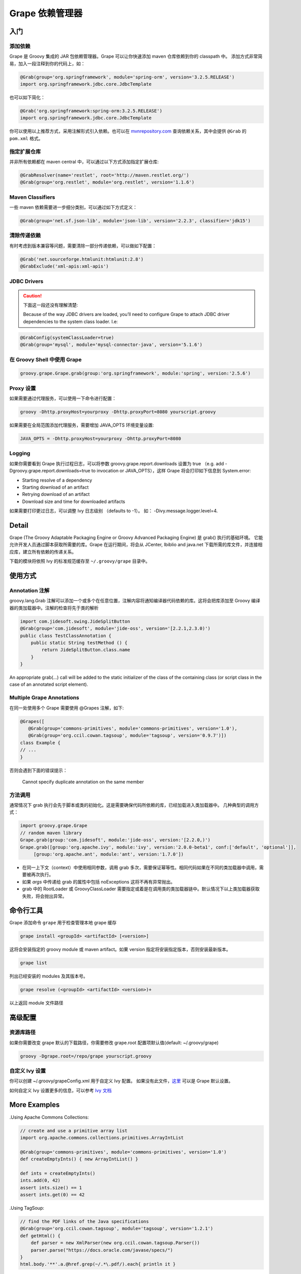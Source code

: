 Grape 依赖管理器
================

入门
-----

添加依赖
^^^^^^^^

Grape 是 Groovy 集成的 JAR 包依赖管理器。Grape 可以让你快速添加 maven 仓库依赖到你的 classpath 中。
添加方式非常简易，加入一段注释到你的代码上，如：

.. code-block:: groovy

    @Grab(group='org.springframework', module='spring-orm', version='3.2.5.RELEASE')
    import org.springframework.jdbc.core.JdbcTemplate

也可以如下简化：

.. code-block:: groovy

    @Grab('org.springframework:spring-orm:3.2.5.RELEASE')
    import org.springframework.jdbc.core.JdbcTemplate

你可以使用以上推荐方式，采用注解形式引入依赖。也可以在 `mvnrepository.com <mvnrepository.com>`_ 查询依赖关系，其中会提供 ``@Grab`` 的 ``pom.xml`` 格式。

指定扩展仓库
^^^^^^^^^^^^^

并非所有依赖都在 maven central 中，可以通过以下方式添加指定扩展仓库:

.. code-block:: groovy


    @GrabResolver(name='restlet', root='http://maven.restlet.org/')
    @Grab(group='org.restlet', module='org.restlet', version='1.1.6')

Maven Classifiers
^^^^^^^^^^^^^^^^^

一些 maven 依赖需要进一步细分类别，可以通过如下方式定义：

.. code-block:: groovy

    @Grab(group='net.sf.json-lib', module='json-lib', version='2.2.3', classifier='jdk15')

清除传递依赖
^^^^^^^^^^^^^

有时考虑到版本兼容等问题，需要清除一部分传递依赖，可以做如下配置：

.. code-block:: groovy

    @Grab('net.sourceforge.htmlunit:htmlunit:2.8')
    @GrabExclude('xml-apis:xml-apis')

JDBC Drivers
^^^^^^^^^^^^

.. caution:: 

    下面这一段还没有理解清楚:

    Because of the way JDBC drivers are loaded, you’ll need to configure Grape to attach JDBC driver dependencies to the system class loader. I.e:

.. code-block:: groovy

    @GrabConfig(systemClassLoader=true)
    @Grab(group='mysql', module='mysql-connector-java', version='5.1.6')


在 Groovy Shell 中使用 Grape
^^^^^^^^^^^^^^^^^^^^^^^^^^^^

.. code-block:: groovy

    groovy.grape.Grape.grab(group:'org.springframework', module:'spring', version:'2.5.6')

Proxy 设置
^^^^^^^^^^

如果需要通过代理服务，可以使用一下命令进行配置：

.. code-block:: Shell

    groovy -Dhttp.proxyHost=yourproxy -Dhttp.proxyPort=8080 yourscript.groovy

如果需要在全局范围添加代理服务，需要增加 JAVA_OPTS 环境变量设置:

.. code-block:: Shell

    JAVA_OPTS = -Dhttp.proxyHost=yourproxy -Dhttp.proxyPort=8080

Logging
^^^^^^^

如果你需要看到 Grape 执行过程日志，可以将参数 groovy.grape.report.downloads 设置为 true （e.g. add -Dgroovy.grape.report.downloads=true to invocation or JAVA_OPTS），这样 Grape 将会打印如下信息到 System.error:

- Starting resolve of a dependency
- Starting download of an artifact
- Retrying download of an artifact
- Download size and time for downloaded artifacts

如果需要打印更过日志，可以调整 Ivy 日志级别 （defaults to -1）。
如： -Divy.message.logger.level=4.


Detail
------

Grape (The Groovy Adaptable Packaging Engine or Groovy Advanced Packaging Engine) 是 grab() 执行的基础环境。
它能允许开发人员通过脚本获取所需要的库。Grape 在运行期间，将会从 JCenter, Ibiblio and java.net 下载所需的库文件，并连接相应库，建立所有依赖的传递关系。

下载的模块将依照 Ivy 的标准规范缓存至 ``~/.groovy/grape`` 目录中。

使用方式
--------

Annotation 注解
^^^^^^^^^^^^^^^^^

groovy.lang.Grab 注解可以添加一个或多个在任意位置，注解内容将通知编译器代码依赖的库。这将会把库添加至 Groovy 编译器的类加载器中。注解的检查将先于类的解析

.. code-block:: groovy

    import com.jidesoft.swing.JideSplitButton
    @Grab(group='com.jidesoft', module='jide-oss', version='[2.2.1,2.3.0)')
    public class TestClassAnnotation {
        public static String testMethod () {
            return JideSplitButton.class.name
        }
    }

An appropriate grab(…​) call will be added to the static initializer of the class of the containing class (or script class in the case of an annotated script element).

Multiple Grape Annotations
^^^^^^^^^^^^^^^^^^^^^^^^^^

在同一处使用多个 Grape 需要使用 @Grapes 注解，如下:

.. code-block:: groovy

    @Grapes([
       @Grab(group='commons-primitives', module='commons-primitives', version='1.0'),
       @Grab(group='org.ccil.cowan.tagsoup', module='tagsoup', version='0.9.7')])
    class Example {
    // ...
    }

否则会遇到下面的错误提示：

	Cannot specify duplicate annotation on the same member

方法调用
^^^^^^^^

通常情况下 grab 执行会先于脚本或类的初始化。这是需要确保代码所依赖的库，已经加载进入类加载器中。
几种典型的调用方式：

.. code-block:: groovy

    import groovy.grape.Grape
    // random maven library
    Grape.grab(group:'com.jidesoft', module:'jide-oss', version:'[2.2.0,)')
    Grape.grab([group:'org.apache.ivy', module:'ivy', version:'2.0.0-beta1', conf:['default', 'optional']],
         [group:'org.apache.ant', module:'ant', version:'1.7.0'])

- 在同一上下文（context）中使用相同参数，调用 grab 多次，需要保证幂等性。相同代码如果在不同的类加载器中调用，需要被再次执行。
- 如果 `args` 中传递给 grab 的属性中包括 noExceptions 这将不再有异常抛出。
- grab 中的 RootLoader 或 GroovyClassLoader 需要指定或着是在调用类的类加载器链中。默认情况下以上类加载器获取失败，将会抛出异常。


命令行工具
------------

Grape 添加命令 ``grape`` 用于检查管理本地 grape 缓存

.. code-block:: Shell

    grape install <groupId> <artifactId> [<version>]

这将会安装指定的 groovy module 或 maven artifact。如果 version 指定将安装指定版本，否则安装最新版本。


.. code-block:: Shell

    grape list


列出已经安装的 modules 及其版本号。

.. code-block:: Shell

    grape resolve (<groupId> <artifactId> <version>)+

以上返回 module 文件路径

高级配置
--------

资源库路径
^^^^^^^^^^


如果你需要改变 grape 默认的下载路径，你需要修改 grape.root 配置项默认值(default: ~/.groovy/grape)

.. code-block:: Shell

    groovy -Dgrape.root=/repo/grape yourscript.groovy

自定义 Ivy 设置
^^^^^^^^^^^^^^^

你可以创建 ~/.groovy/grapeConfig.xml 用于自定义 Ivy 配置。
如果没有此文件，`这里 <https://github.com/apache/incubator-groovy/blob/master/src/resources/groovy/grape/defaultGrapeConfig.xml>`_ 可以是 Grape 默认设置。

如何自定义 Ivy 设置更多的信息，可以参考 `Ivy 文档 <https://ant.apache.org/ivy/history/latest-milestone/index.html>`_


More Examples
-------------


.Using Apache Commons Collections:

.. code-block:: groovy

    // create and use a primitive array list
    import org.apache.commons.collections.primitives.ArrayIntList

    @Grab(group='commons-primitives', module='commons-primitives', version='1.0')
    def createEmptyInts() { new ArrayIntList() }

    def ints = createEmptyInts()
    ints.add(0, 42)
    assert ints.size() == 1
    assert ints.get(0) == 42


.Using TagSoup:

.. code-block:: groovy

    // find the PDF links of the Java specifications
    @Grab(group='org.ccil.cowan.tagsoup', module='tagsoup', version='1.2.1')
    def getHtml() {
        def parser = new XmlParser(new org.ccil.cowan.tagsoup.Parser())
        parser.parse("https://docs.oracle.com/javase/specs/")
    }
    html.body.'**'.a.@href.grep(~/.*\.pdf/).each{ println it }

.Using Google Collections:

.. code-block:: groovy

    import com.google.common.collect.HashBiMap
    @Grab(group='com.google.code.google-collections', module='google-collect', version='snapshot-20080530')
    def getFruit() { [grape:'purple', lemon:'yellow', orange:'orange'] as HashBiMap }
    assert fruit.lemon == 'yellow'
    assert fruit.inverse().yellow == 'lemon'


.Launching a Jetty server to serve Groovy templates:

.. code-block:: groovy

    @Grapes([
        @Grab(group='org.eclipse.jetty.aggregate', module='jetty-server', version='8.1.7.v20120910'),
        @Grab(group='org.eclipse.jetty.aggregate', module='jetty-servlet', version='8.1.7.v20120910'),
        @Grab(group='javax.servlet', module='javax.servlet-api', version='3.0.1')])

    import org.eclipse.jetty.server.Server
    import org.eclipse.jetty.servlet.*
    import groovy.servlet.*

    def runServer(duration) {
        def server = new Server(8080)
        def context = new ServletContextHandler(server, "/", ServletContextHandler.SESSIONS);
        context.resourceBase = "."
        context.addServlet(TemplateServlet, "*.gsp")
        server.start()
        sleep duration
        server.stop()
    }

    runServer(10000)


Grape 将下载 Jetty 和其他相关的依赖包，在第一次启动脚本时，并且缓存他们。
我们创建了一个 Jetty Server 并且监听 8080 端口，并发布  Groovy’s TemplateServlet 在根路径上。
Groovy 使用它自身强大模版引擎。我们启动服务，并让服务运行固定时间。
当访问 http://localhost:8080/somepage.gsp ， 页面将显示 somepage.gsp 模版内容给用户。
这些模版页面必须位于服务脚本的相同目录下。





